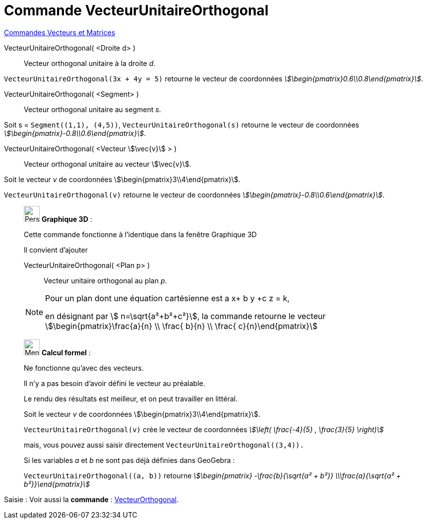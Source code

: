 = Commande VecteurUnitaireOrthogonal
:page-en: commands/UnitPerpendicularVector
ifdef::env-github[:imagesdir: /fr/modules/ROOT/assets/images]

xref:commands/Commandes_Vecteurs_et_Matrices.adoc[Commandes Vecteurs et Matrices] 

VecteurUnitaireOrthogonal( <Droite d> )::
  Vecteur orthogonal unitaire à la droite _d_.

[EXAMPLE]
====

`++VecteurUnitaireOrthogonal(3x + 4y = 5)++` retourne le vecteur de coordonnées
_stem:[\begin{pmatrix}0.6\\0.8\end{pmatrix}]_.

====

VecteurUnitaireOrthogonal( <Segment> )::
  Vecteur orthogonal unitaire au segment _s_.

[EXAMPLE]
====

Soit s = `++Segment((1,1), (4,5))++`, `++VecteurUnitaireOrthogonal(s)++` retourne le vecteur de coordonnées _stem:[\begin{pmatrix}-0.8\\0.6\end{pmatrix}]_.
====

VecteurUnitaireOrthogonal( <Vecteur stem:[\vec{v}] > )::
  Vecteur orthogonal unitaire au vecteur stem:[\vec{v}].

[EXAMPLE]
====

Soit le vecteur _v_ de coordonnées stem:[\begin{pmatrix}3\\4\end{pmatrix}].

`++VecteurUnitaireOrthogonal(v)++` retourne le vecteur de coordonnées _stem:[\begin{pmatrix}-0.8\\0.6\end{pmatrix}]_.

====

_____________________________________________________________

image:32px-Perspectives_algebra_3Dgraphics.svg.png[Perspectives algebra 3Dgraphics.svg,width=32,height=32] *Graphique
3D* :

Cette commande fonctionne à l'identique dans la fenêtre Graphique 3D

Il convient d'ajouter

VecteurUnitaireOrthogonal( <Plan p> )::
  Vecteur unitaire orthogonal au plan _p_.

[NOTE]
====

Pour un plan dont une équation cartésienne est a x+ b y +c z = k,

en désignant par stem:[ n=\sqrt{a²+b²+c²}], la commande retourne le vecteur stem:[\begin{pmatrix}\frac{a}{n} \\
\frac{ b}{n} \\ \frac{ c}{n}\end{pmatrix}]

====
_____________________________________________________________
____________________________________________________________

image:32px-Menu_view_cas.svg.png[Menu view cas.svg,width=32,height=32] *Calcul formel* :

Ne fonctionne qu'avec des vecteurs.

Il n'y a pas besoin d'avoir défini le vecteur au préalable.

Le rendu des résultats est meilleur, et on peut travailler en littéral.

[EXAMPLE]
====


Soit le vecteur _v_ de coordonnées stem:[\begin{pmatrix}3\\4\end{pmatrix}].

`++VecteurUnitaireOrthogonal(v)++` crée le vecteur de coordonnées _stem:[\left( \frac{-4}{5} , \frac{3}{5} \right)]_

mais, vous pouvez aussi saisir directement `++VecteurUnitaireOrthogonal((3,4)).++`

Si les variables _a_ et _b_ ne sont pas déjà définies dans GeoGebra :

`++VecteurUnitaireOrthogonal((a, b))++` retourne  _stem:[\begin{pmatrix} -\frac{b}{\sqrt{a² + b²}} \\\frac{a}{\sqrt{a² + b²}}\end{pmatrix}]_

====
____________________________________________________________
[.kcode]#Saisie :# Voir aussi la *commande* : xref:/commands/VecteurOrthogonal.adoc[VecteurOrthogonal].
